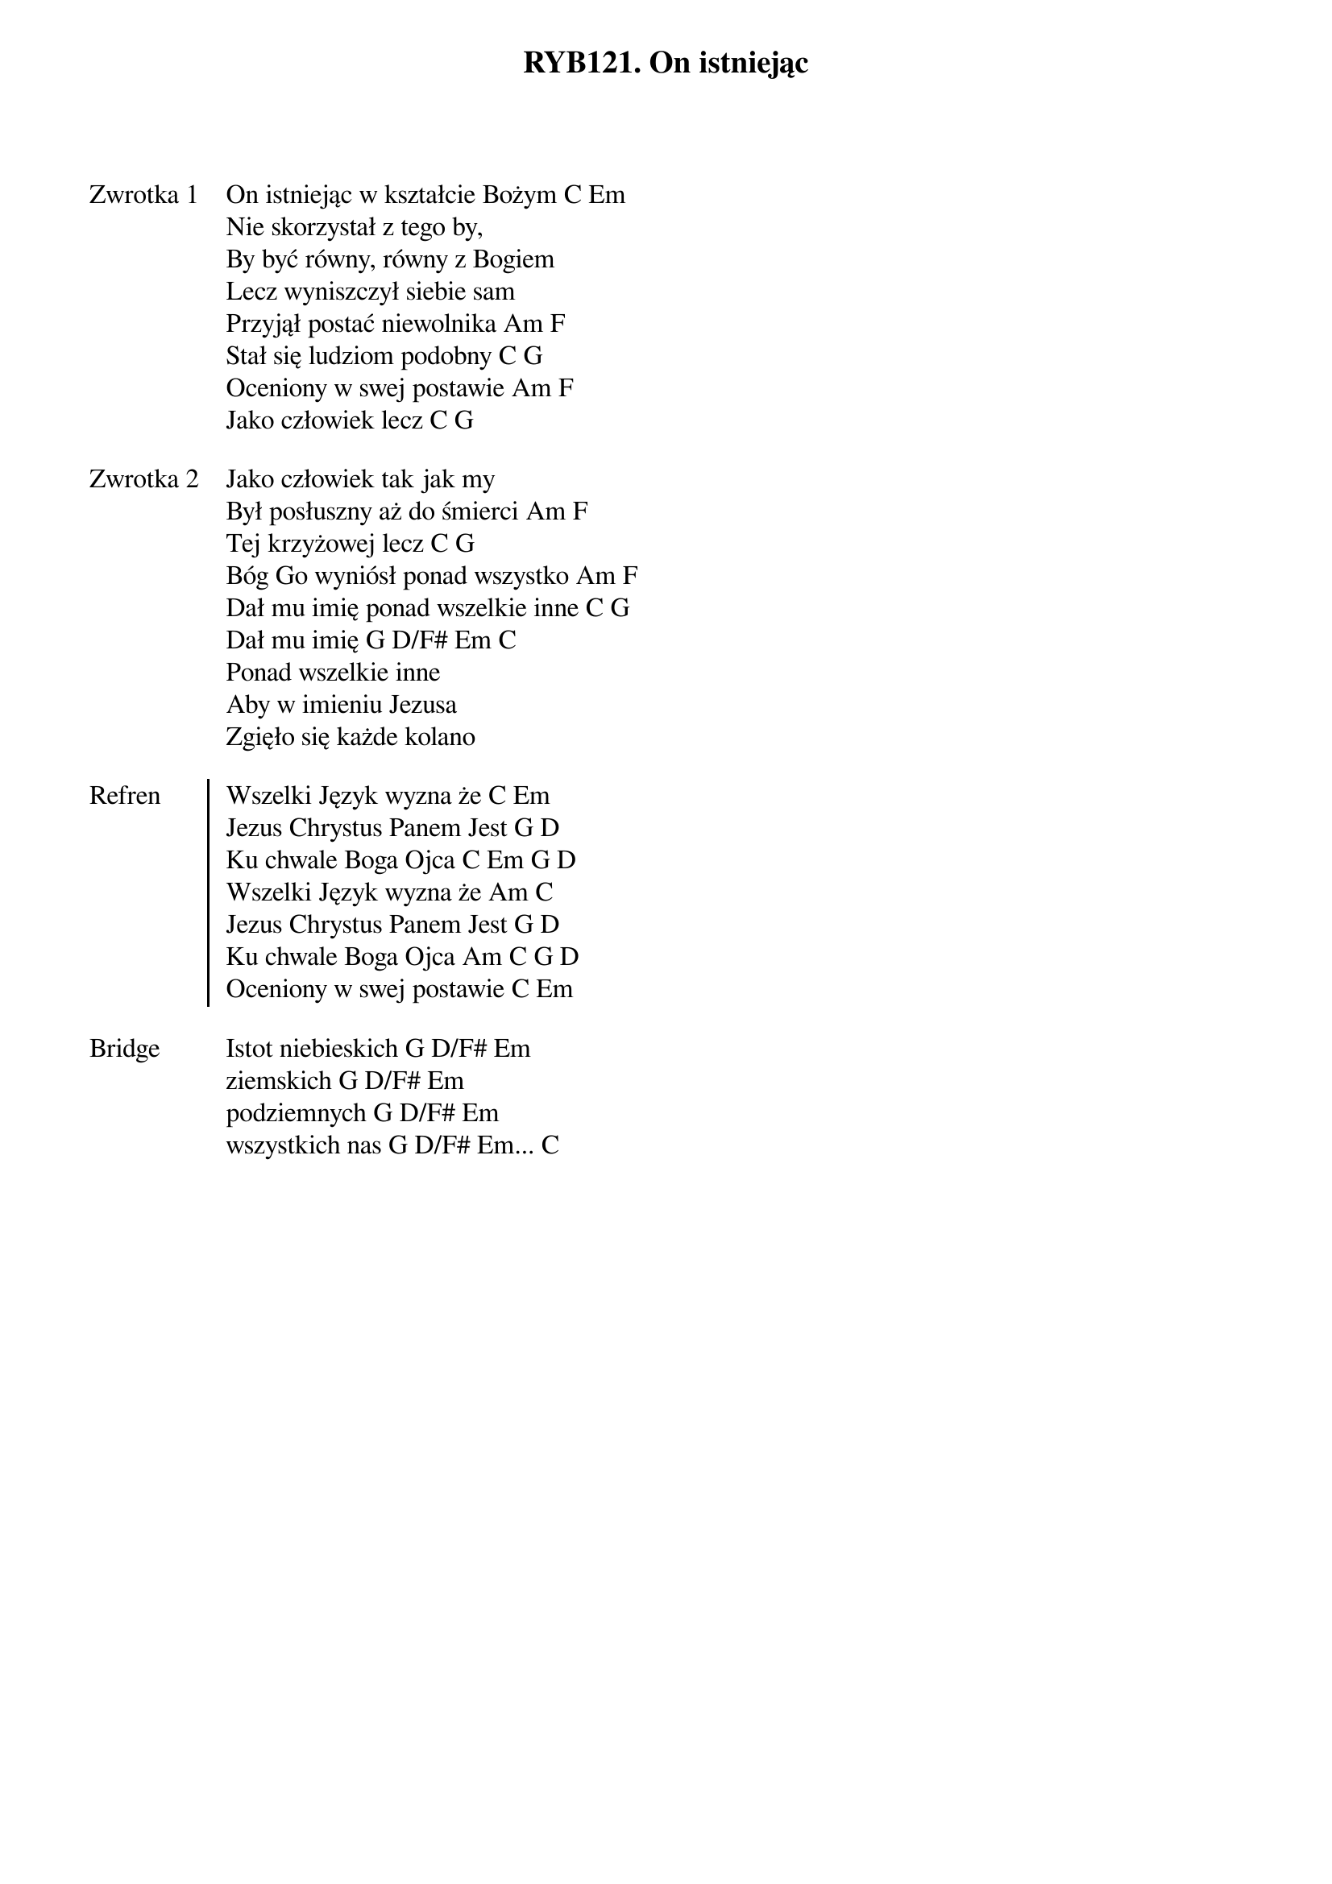 ﻿{title: RYB121. On istniejąc}
{artist: Autor nieznany}

{start_of_verse: Zwrotka 1}
On istniejąc w kształcie Bożym C Em
Nie skorzystał z tego by,
By być równy, równy z Bogiem
Lecz wyniszczył siebie sam
Przyjął postać niewolnika Am F
Stał się ludziom podobny C G
Oceniony w swej postawie Am F
Jako człowiek lecz C G
{end_of_verse: Zwrotka 1}

{start_of_verse: Zwrotka 2}
Jako człowiek tak jak my
Był posłuszny aż do śmierci Am F
Tej krzyżowej lecz C G
Bóg Go wyniósł ponad wszystko Am F
Dał mu imię ponad wszelkie inne C G
Dał mu imię G D/F# Em C
Ponad wszelkie inne
Aby w imieniu Jezusa
Zgięło się każde kolano
{end_of_verse: Zwrotka 2}

{start_of_chorus: Refren}
Wszelki Język wyzna że C Em
Jezus Chrystus Panem Jest G D
Ku chwale Boga Ojca C Em G D
Wszelki Język wyzna że Am C
Jezus Chrystus Panem Jest G D
Ku chwale Boga Ojca Am C G D
Oceniony w swej postawie C Em
{end_of_chorus: Refren}

{start_of_bridge: Bridge}
Istot niebieskich G D/F# Em
ziemskich G D/F# Em
podziemnych G D/F# Em
wszystkich nas G D/F# Em... C
{end_of_bridge: Bridge}